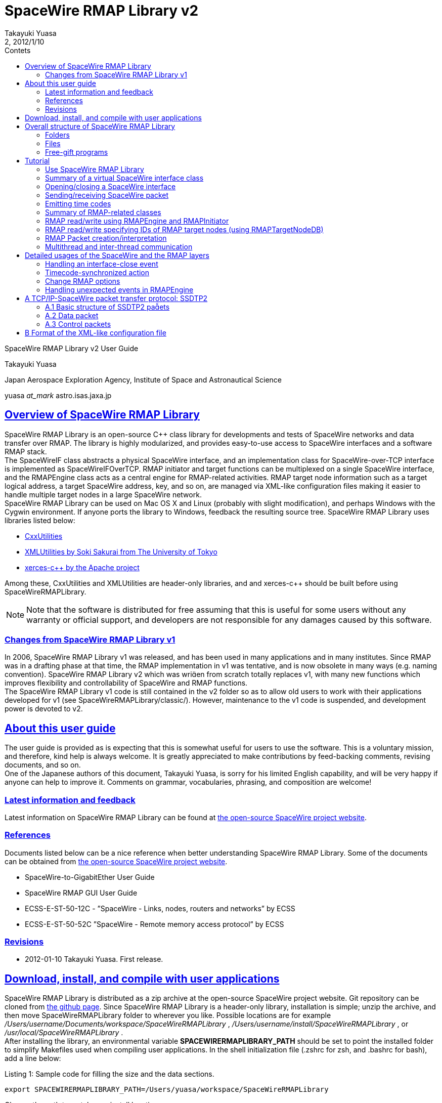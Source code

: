 = SpaceWire RMAP Library v2
:author: Takayuki Yuasa
:revnumber: 2
:revdate: 2012/1/10
:version-label!:
:toc-title: Contets
:toc: left
:toclevels: 3
:table-caption!:
:sectlinks:
:sectanchors:
:imagesdir: figures

SpaceWire RMAP Library v2 User Guide

Takayuki Yuasa

Japan Aerospace Exploration Agency, Institute of Space and Astronautical Science 

yuasa _at_mark_ astro.isas.jaxa.jp

<<<
[index]
<<<

== Overview of SpaceWire RMAP Library

SpaceWire RMAP Library is an open-source C++ class library for developments and tests of SpaceWire networks and data transfer over RMAP. The library is highly modularized, and provides easy-to-use access to SpaceWire interfaces and a software RMAP stack. +
The SpaceWireIF class abstracts a physical SpaceWire interface, and an implementation class for SpaceWire-over-TCP interface is implemented as SpaceWireIFOverTCP. RMAP initiator and target functions can be multiplexed on a single SpaceWire interface, and the RMAPEngine class acts as a central engine for RMAP-related activities. RMAP target node information such as a target logical address, a target SpaceWire address, key, and so on, are managed via XML-like configuration files making it easier to handle multiple target nodes in a large SpaceWire network. +
SpaceWire RMAP Library can be used on Mac OS X and Linux (probably with slight modification), and perhaps Windows with the Cygwin environment. If anyone ports the library to Windows, feedback the resulting source tree. SpaceWire RMAP Library uses libraries listed below:

- https://github.com/yuasatakayuki/CxxUtilities[CxxUtilities]
- https://github.com/sakuraisoki/XMLUtilities/[XMLUtilities by Soki Sakurai from The University of Tokyo]
- http://xerces.apache.org/xerces-c/[xerces-c++ by the Apache project]

Among these, CxxUtilities and XMLUtilities are header-only libraries, and and xerces-c++ should be built before using SpaceWireRMAPLibrary.

NOTE: Note that the software is distributed for free assuming that this is useful for some users without any warranty or official support, and developers are not responsible for any damages caused by this software.


=== Changes from SpaceWire RMAP Library v1

In 2006, SpaceWire RMAP Library v1 was released, and has been used in many applications and in many institutes. Since RMAP was in a drafting phase at that time, the RMAP implementation in v1 was tentative, and is now obsolete in many ways (e.g. naming convention). SpaceWire RMAP Library v2 which was wrien from scratch totally replaces v1, with many new functions which improves flexibility and controllability of SpaceWire and RMAP functions. +
The SpaceWire RMAP Library v1 code is still contained in the v2 folder so as to allow old users to work with their applications developed for v1 (see SpaceWireRMAPLibrary/classic/). However, maintenance to the v1 code is suspended, and development power is devoted to v2.

== About this user guide

The user guide is provided as is expecting that this is somewhat useful for users to use the software. This is a voluntary mission, and therefore, kind help is always welcome. It is greatly appreciated to make contributions by feed-backing comments, revising documents, and so on. +
One of the Japanese authors of this document, Takayuki Yuasa, is sorry for his limited English capability, and will be very happy if anyone can help to improve it. Comments on grammar, vocabularies, phrasing, and composition are welcome!

=== Latest information and feedback
Latest information on SpaceWire RMAP Library can be found at https://galaxy.astro.isas.jaxa.jp/~yuasa/SpaceWire[the open-source SpaceWire project website].

=== References
Documents listed below can be a nice reference when better understanding SpaceWire RMAP Library. Some of the documents can be obtained from https://galaxy.astro.isas.jaxa.jp/~yuasa/SpaceWire[the open-source SpaceWire project website].

- SpaceWire-to-GigabitEther User Guide
- SpaceWire RMAP GUI User Guide
- ECSS-E-ST-50-12C - ”SpaceWire - Links, nodes, routers and networks” by ECSS
- ECSS-E-ST-50-52C ”SpaceWire - Remote memory access protocol” by ECSS

=== Revisions
- 2012-01-10 Takayuki Yuasa. First release.

== Download, install, and compile with user applications
SpaceWire RMAP Library is distributed as a zip archive at the open-source SpaceWire project website. Git repository can be cloned from https://github.com/yuasatakayuki/SpaceWireRMAPLibrary[the github page]. Since SpaceWire RMAP Library is a header-only library, installation is simple; unzip the archive, and then move SpaceWireRMAPLibrary folder to wherever you like. Possible locations are for example _/Users/username/Documents/workspace/SpaceWireRMAPLibrary_ , _/Users/username/install/SpaceWireRMAPLibrary_ , or _/usr/local/SpaceWireRMAPLibrary_ . +
After installing the library, an environmental variable *SPACEWIRERMAPLIBRARY_PATH* should be set to point the installed folder to simplify Makefiles used when compiling user applications. In the shell initialization file (.zshrc for zsh, and .bashrc for bash), add a line below:

[source,sh]
.Listing 1: Sample code for filling the size and the data sections.
----
export SPACEWIRERMAPLIBRARY_PATH=/Users/yuasa/workspace/SpaceWireRMAPLibrary
----

Change the path to match your install location. +
The library uses several other libraries as mentioned in §1. Install xerces-c++ by downloading its source archive from http://xerces.apache.org/xerces-c/[the project page]. An example Makefile distributed with SpaceWire RMAP Library uses an environmental variable ”XERCESDIR”. Set ”XERCESDIR” in the shell initialization file, e.g.

[source,sh]
.Listing 2: Sample code for filling the size and the data sections.
----
export XERCESDIR=/Users/yuasa/work/install/xerces-c-3.1.1
----

Although CxxUtilities and XMLUtilities are also required by SpaceWire RMAP Library, a release version of SpaceWire RMAP Library includes these libraries for users’ convenience; in SpaceWireRMAPLibrary/externalLibraries/. Therefore, by default, environmental variables for these libraries are automatically set in an example Makefile, and users do not need to redefine them. If a user wants to use their own installation(s) of CxxUtilities and/or XMLUtilities, set ”CXXUTILITIES_PATH” and ”XMLUTILITIES_PATH” reflecting his/her environment. +
Table 1 lists environmental variables used by SpaceWire RMAP Library Makefile. List 3 presents an example Makefile which can be used to compile a user application with SpaceWire RMAP Library and related libraries.

[cols=3]
.Table 1: List of environmental variables used in SpaceWire RMAP Library Makefile.
|===
| Name
| Value
| Example 

| SPACEWIRERMAPLIBRARY_PATH
| path to SpaceWire RMAP Library
| /Users/yuasa/workspace/SpaceWireRMAPLibrary

| XERCESDIR 
| path to xerces-c++ installation 
| /Users/yuasa/workspace/xerces-c-3.1.1 

| CXXUTILITIES_PATH (optional) 
| path to CxxUtilities
| /Users/yuasa/workspace/CxxUtilities 


| XMLUTILITIES_PATH (optional)
| path to XMLUtilities
| /Users/yuasa/workspace/XMLUtilities

|===

[source, Makefile]
.Listing 3: Sample Makefile.
----
############################################################### 
#An example Makefile for SpaceWire RMAP Library. ###############################################################

#Note 1:
#To compile a user application with SpaceWire RMAP Library, 
#set SPACEWIRERMAPLIBRARY_PATH and XERCESDIR in the shell 
#initialization file first.
#
#Execute below to check if these variables are correctly 
#set in your shell.
#
# > ls $SPACEWIRERMAPLIBRARY_PATH
# > ls $XERCESDIR
#
#If no error is observed, the paths seem valid.

#Note 2:
#This Makefile assumes a user-application source code named 
#UserApplication.cc. If other source files, include paths, 
#and/or linker flags are necessary for compile, add them to 
#CXXFLAGS and LDFLAGS.
                       
###############################################################


#Set target (binary names) 
#See also the rule part below. 
TARGETS = \
UserApplication

#Check CxxUtilities
ifndef $(CXXUTILITIES_PATH)
CXXUTILITIES_PATH = $(SPACEWIRERMAPLIBRARY_PATH)/externalLibraries/CxxUtilities 
endif

#Check XMLUtilities
ifndef $(XMLUTILITIES_PATH)
XMLUTILITIES_PATH = $(SPACEWIRERMAPLIBRARY_PATH)/externalLibraries/XMLUtilities 
endif

#Set compiler/linker flags
CXXFLAGS = -I$(SPACEWIRERMAPLIBRARY_PATH)/includes -I$(CXXUTILITIES_PATH)/includes -I$( 
    XMLUTILITIES_PATH) -I/$(XERCESDIR)/include
LDFLAGS = -L/$(XERCESDIR)/lib -lxerces-c

TARGETS_OBJECTS = $(addsuffix .o, $(basename $(TARGETS))) 
TARGETS_SOURCES = $(addsuffix .cc, $(basename $(TARGETS)))

###############################################################

.PHONY : all

all : $(TARGETS)

UserApplication : UserApplication.o
    $(CXX) -g $(CXXFLAGS) -o $@ $@.cc $(LDFLAGS)

clean :
    rm -rf $(TARGETS) $(addsuffix .o, $(TARGETS))
----

== Overall structure of SpaceWire RMAP Library
Figure 1 presents a structure diagram of SpaceWire RMAP Library. The SpaceWireIF abstracts real SpaceWire interfaces providing standardized ways of sending/receiving packets and emitting time codes. Upon the SpaceWire layer, the software RMAP stack is implemented. The both layers are contained in a flat source tree in the includes folder of SpaceWireRMAPLibrary/.

=== Folders
SpaceWire RMAP Library consists of several folders as described below.

*includes* contains header files of SpaceWire RMAP Library. In a user-application Makefile, add a path to this folder in the compiler flag.

*externalLibraries* contains CxxUtilities and XMLUtilities source trees for those who do not have their own installation of these libraries. The attached example Makefile uses these bundled libraries by default.

*exampleMakefile* contains an example Makefile for a user application which uses SpaceWire RMAP Library. Necessary compiler and linker flags are also described in the file.

*sources* contains free-gift programs built with SpaceWire RMAP Library, tutorial source code, and test codes. classic contains obsolete (not maintained) SpaceWire RMAP Library v1 source tree.

=== Files
SpaceWire.hh and RMAP.hh are the top-level header files for SpaceWire and RMAP functionalities. Load (#include) them in a user application to use SpaceWire RMAP Library. Tutorial given in §5 describes codes written in tutorial_XXX.cc in the sources folder. For details of main_XXX files in the sources folder, see the following section.

.An overall structure of SpaceWireRMAPLibrary.
image::StructureOfApaceWireRMAPLibrary.png[]

test_XXX files contained in the sources folder are test codes written for checking implemented library functions. They are left as they are for Interested users’ inspection.

=== Free-gift programs
In the sources folder, there are several main_XXX.cc files. These programs do very simple tasks using SpaceWire RMAP Library. In ground experiments using SpaceWire and RMAP, these types of simple, standalone tasks are greatly powerful, and therefore, the developers bundled them as free gifts for users.

*main_RMAP_calculateCRC* calculates CRC for an input byte sequence.

*main_RMAP_instructionToString* interprets single-byte RMAP instruction field value, and dumps its meaning.

*main_RMAP_interpretAsAnRMAPPacket* tries to interpret a provided byte sequence as an RMAP packet. When the interpretation is successful, resulting properties of the packet will be displayed as text.

*main_RMAP_readWriteRMAPTargetNode* performs simple RMAP read/write access to a specified RMAP target node.

*main_RMAP_replyStatusToString* converts a reply status value to string. 

== Tutorial
In the following subsections, a short walk-through of SpaceWire RMAP Library is described assuming that RMAP initiator is the most interested function for many users. Detailed usages and application specific topics related to SpaceWire and RMAP functions are presented in §6. +
For SpaceWire- and RMAP-layer tutorials, refer to tutorial source codes sources/tutorial_SpaceWire.cc and sources/tutorial_RMAP.cc. To compile these files, set the environmental variables (§3), and then execute make in the SpaceWireRMAPLibrary/source/ folder.

=== Use SpaceWire RMAP Library
Include ”SpaceWire.hh” and ”RMAP.hh” for loading all necessary header files related to the SpaceWire and the RMAP layers. Individual header files could be separately included for applications with limited usage of SpaceWire RMAP Library; e.g. a user application which only uses the RMAPPacket class, to include ”RMAPPacket.hh” may be sufficient. 
NOTE: Note that, practically, inclusion of ”RMAP.hh” automatically includes ”SpaceWire.hh”.

Classes defined in SpaceWire RMAP Library are not enclosed with any namespace (i.e. declared at the root level). However, classes of CxxUtilities are declared inside the namespace ”CxxUtilities”, and therefore, to use them, specify the full path of the class e.g. ”CxxUtilities::Condition” or do ”using namespace CxxUtilities;” in your source file. Since Thread is a member of CxxUtilities, users may need to put ”CxxUtilities::” when constructing a subclass of Thread (note ”public CxxUtilities::Thread” not ”public Thread”).

[source, c++]
----
class SubclassOfThread : public CxxUtilities::Thread { 
public:
    void run(){
        ... thread content ...
    }
};
----

=== Summary of a virtual SpaceWire interface class
List 4 summarizes frequently used user-side interface provided by the SpaceWireIF class. See ”SpaceWireIF.hh” for full details of each method. Implementation of virtual methods are given in SpaceWireIFXXX.cc, such as SpaceWireIFOverTCP- Client.hh.

[source, C++]
.Listing 4: Summary of methods defined in SpaceWireIF.
----
class SpaceWireIF { 
public:
/* open/close */
    virtual void open() throw (SpaceWireIFException); 
    virtual void close() throw (SpaceWireIFException);

/* send methods */
    virtual void send(uint8_t* data, size_t length, SpaceWireEOPMarker::EPPType eopType = SpaceWireEOPMarker::EOP) throw (SpaceWireIFException);
    virtual void send(std::vector<uint8_t>& data, SpaceWireEOPMarker::EPPType eopType = SpaceWireEOPMarker::EOP) throw (SpaceWireIFException);
    virtual void send(std::vector<uint8_t>* data, SpaceWireEOPMarker::EPPType eopType = SpaceWireEOPMarker::EOP) throw (SpaceWireIFException);

/* receive methods */ 
    //fast
    virtual std::vector<uint8_t>* receive() throw (SpaceWireIFException);
    //fast
    virtual void receive(std::vector<uint8_t>* buffer) throw (SpaceWireIFException);
    //slow; not recommended
    virtual void receive(uint8_t* buffer, SpaceWireEOPMarker::EPPType& eopType, size_t maxLength, size_t& length) throw (SpaceWireIFException);

/* set receive timeout */
    virtual void setTimeoutDuration(double microsecond) throw (SpaceWireIFException); /* emit timecode */
    virtual void emitTimecode(uint8_t timeIn, uint8_t controlFlagIn = 0x00) throw (SpaceWireIFException);

/* Action related to timecode */
    void addTimecodeAction(SpaceWireIFActionTimecodeScynchronizedAction* action);
    void registerTimecodeAction(SpaceWireIFActionTimecodeScynchronizedAction* action); void deleteTimecodeAction(SpaceWireIFActionTimecodeScynchronizedAction* action); void clearTimecodeSynchronizedActions();

/* Action related to link close event */
    void addSpaceWireIFCloseAction(SpaceWireIFActionCloseAction* spacewireIFCloseAction); void deleteSpaceWireIFCloseAction(SpaceWireIFActionCloseAction* spacewireIFCloseAction); void invokeSpaceWireIFCloseActions();

/* EOP/EEP related */
    bool isTerminatedWithEEP();
    bool isTerminatedWithEOP();
    void setReceivedPacketEOPMarkerType(int eopType); int getReceivedPacketEOPMarkerType();
    void eepShouldBeReportedAsAnException();
    void eepShouldNotBeReportedAsAnException();
};
----

=== Opening/closing a SpaceWire interface
SpaceWire RMAP Library provides a virtual interface for physical SpaceWire devices as defined in the super class SpaceWireIF.hh. Classes named SpaceWireIFXXXX implements interface for real devices such as SpaceWire-to-GigabitEther (i.e. SpaceWireIFOverTCPClient). +
The super class defines a method name open() which opens a real SpaceWire interface device, and should be invoked when starting to use the device. For example, in the case of SpaceWire-to-GigabitEther, use sentences below to construct an instance, and open the device. +
Practically, SpaceWireIFOverTCPClient throws an exception when timeout occurs. THe example below tries to open the device (using the specified IP address), and the open() sentence is enclosed with a try-catch block to detect failure of opening a connection. The default port number is 10030, but this may not be always appropriate for different SpaceWire-to-GigabitEther. See user manual of your device. (for example, Shimafuji’s SpaceWire-to-GigabitEther can accept 10031 as well for an additional SpaceWire-to-TCP/IP port)

[source, c++]
.Listing 5: Sample code for opening SpaceWire-to-GigabitEther.
----
/* Open the SpaceWire interface */
cout << "Opening SpaceWireIF...";
SpaceWireIF* spwif = new SpaceWireIFOverIPClient("192.168.1.100", 10030); 
try {
    spwif->open(); 
} catch (...) {
    cerr << "Connection timed out." << endl;
    exit(-1); 
}
cout << "done" << endl;

 ... user process using spwif ... 

/* Close */
spwif->close();
----


=== Sending/receiving SpaceWire packet
Three types of send methods are available. The only difference is a type of data container; C-array or std::vector. Basic data type of SpaceWire RMAP Library is uint8_t, and therefore containers should be uint8_t* or std::vector<uint8_t>. Vectors can be passed as a reference or a pointer (the two ways result almost the same speed). +
Parameters of the send methods are data (data content and length), and the end-of-packet (EOP) marker. EOP markers is either of SpaceWireEOPMarker::EOP or SpaceWireEOPMarker::EEP. +
When an exception occurs while sending a packet, the send method throws it to allow a user application to handle the situation. The example below just dumps a reason of a thrown exception. Practically, users should think about re-trying to send the packet or to notify the exception to higher layers.

[source, c++]
.Listing 6: Sample code for sending packets.
----
/* Send packet */
try {
    cout << "Send packet1" << endl;
    uint8_t packet1[] = { 0x0a, 0x0b, 0x0c, 0x0d }; 
    size_t length1 = 4;
    spwif->send(packet1, length1, SpaceWireIF::EOP);
    cout << "Send packet2" << endl; 
    std::vector<uint8_t> packet2; 
    packet2.push_back(0xe); 
    packet2.push_back(0xf);
    packet2.push_back(1); 
    packet2.push_back(2); 
    packet2.push_back(3); 
    spwif->send(packet2, SpaceWireIF::EOP);
} catch (SpaceWireIFException e) {
    cerr << "Exception when sending a packet." << endl; 
    cerr << e.toString() << endl;
    exit(-1);
}
cout << "Send packet done" << endl;
----

List 7 sets a timeout duration for receive wait. 

NOTE: Note that implementation of timeout counter depends on SpaceWire interfaces, and precision may not be an order of microsecond.

[source, c++]
.Listing 7: Sample code for seing a receive timeout duration.
----
/* Set receive timeout */
spwif->setTimeoutDuration(1e6);//1sec timeout duration
----

List 8 shows how to receive packets. In the case of receive, std::vector<uint8_t> is a default data container type since basically the size of a packet is unconstrained in SpaceWire (std::vector supports variable length data content, but C-array does not). Two receive methods which interfaces with std::vector are available as used below. In the first example, a pointer to a newly constructed std::vector instance is returned when a packet is received. After processing the packet content, a user application should delete the instance (see delete packet3;) although there is no explicit new for this instance in this example (SpaceWireIF class internally constructs the instance). The second example is rather straightforward; an instance of std::vector<uint8_t> is passed to the receive method.

[source, c++]
.Listing 8: Sample code for receiving packets.
----
/* Receive packet */
cout << "Receive packet3" << endl;
try {
    std::vector<uint8_t>* packet3 = spwif->receive();
    cout << "Receive packet3 done (" << packet3->size() << "bytes)" << endl; 
    //delete packet3 instance (it was newly constructed by SpaceWireIF internally, 
    //and user should delete it to avoid memory leak.
    delete packet3;
} catch (SpaceWireIFException e) {
    if (e.getStatus() == SpaceWireIFException::Timeout) { 
        cerr << "Receive timeout" << endl;
    } else {
        cerr << "Exception when receiving a packet." << endl; 
        cerr << e.toString() << endl;
        exit(-1);
    }
}
cout << "Receive packet4" << endl; 
try {
    std::vector<uint8_t>* packet4 = new std::vector<uint8_t>(); 
    spwif->receive(packet4);
    cout << "Receive packet4 done (" << packet4->size() << "bytes)" << endl; 
    delete packet4;
} catch (SpaceWireIFException e) {
    if (e.getStatus() == SpaceWireIFException::Timeout) {
        cerr << "Receive timeout" << endl; } 
    else {
        cerr << "Exception when receiving a packet." << endl;
        cerr << e.toString() << endl;
exit(-1); }
}
----

=== Emitting time codes
In addition to the send/receive packet functions, SpaceWireIF is also able to emit time codes using the emitTime- code(uint8_t timeIn, uint8_t controlFlagIn = 0x00) method as shown in List 9. The timeIn parameter should contain a time code value from 0 to 63. The control flags are configurable to support possible future extensions of SpaceWire. +
The example waits for 15.625 ms after sending one time code. Time-code value is incremented up to 63. e for loop consumes approximately 1 second to complete. 

NOTE: Note that this is just an example, and time-code frequency is one of the most important parameter in a SpaceWire network. The frequency strongly depends on applications, and check if SpaceWire-to-GigabitEther achieves a required precision of emission frequency, and enough small jitter for your application. See SpaceWire-to-GigabitEther User Guide for details of jitters of time-code emission realized by SpaceWire-to-GigabitEther and SpaceWireIFOverTCPClient.

For periodic timecode emission, a thread class which has a similar code as List 9 in the run() method should be im- plemented, and started (i.e. call start()). See excerpts in List 10, and tutorial_SpaceWireLayer_periodicTimecodeEmission.cc for full details.

[source, c++]
.Listing 9: Sample code for emitting time codes.
----
    /* Emit timecode */
    cout << "Emit timecode 64times" << endl; 
    Condition c;
    try {
        for (uint8_t timecodeValue = 0; timecodeValue < 64; timecodeValue++) { 
            cout << "Emitting timecode " << (uint32_t) timecodeValue << endl; 
            spwif->emitTimecode(timecodeValue);
            c.wait(1.0 / 64.0); //wait 15.625ms
        }
    } catch (SpaceWireIFException e) {
            cerr << "Exception when receiving a packet." << endl; 
            cerr << e.toString() << endl;
            exit(-1);
    }
----

[source, c++]
.Listing 10: Sample code for periodically emiing time codes.
----
class TimecodeThread: public CxxUtilities::StoppableThread { 
private:
    SpaceWireIF* spwif;

public:
    const static double TimecodeFrequency = 64; //Hz

public:
    TimecodeThread(SpaceWireIF* spwif) {
        this->spwif = spwif;
    }

public:
    void run() {
        uint8_t timecode = 0x00; 
        while (!isStopped()) {
            try {
                spwif->emitTimecode(timecode);
            } catch (...) {
                using namespace std;
                cerr << "Timecode emission failed" << endl;
            }
            if (timecode == 63) {
                timecode = 0; 
            } else {
                timecode++; 
            }
            sleep(1 / TimecodeFrequency); 
        }
    }
};
----

=== Summary of RMAP-related classes
For initiating RMAP transactions, user applications can use RMAPEngine and RMAPInitiator. Information of an RMAP target node is handled being contained in an RMAPTargetNode instance. For accepting RMAP commands and responding to them, subclasses of the RMAPTarget class can utilized with RMAPEngine. Figure 2 shows a overall design of the SpaceWire and RMAP protocol stack used in SpaceWire RMAP Library. +
RMAPEngine works as a central engine of the RMAP functionality of a user application. The tasks done by RMAPEngine includes issuing RMAP command packets, managing outstanding RMAP transactions, processing RMAP replies, and responding to incoming RMAP commands. RMAPInitiator bridges RMAPEngine and a user application providing easy-to-use read/write methods which implements RMAP read/write accesses. RMAPTargetNode is used to pass necessary access information, such as target logical address, target SpaceWire address, and key of an accessed RMAP target node, to the read/write methods of RMAPInitiator. 

NOTE: Note that RMAPTargetNode corresponds to the RMAPDestination class defined in SpaceWire RMAP Library v1, but with many additional capabilities, particularly interface to an XML-line configuration file (see Appendix B).

Lists 11, 12 and 13 summarizes a part of methods defined in the classes. Less used methods are not shown, and therefore, refer RMAPEngine.hh and RMAPInitiator.hh for full details.

.SpaceWire and RMAP protocol stack in SpaceWire RMAP Library. 
image::ProtocolStackInSpaceWireRMAPLibrary.png[]

[source, c++]
.Listing 11: RMAPEngine methods (excerpts).
----
class RMAPEngine: public CxxUtilities::Thread { 
public:

/* constructor */
    RMAPEngine(SpaceWireIF* spwif);

/* start/stop */
    virtual void start();
    void stop();
    bool isStopped(); 
    bool isStarted();

/* methods used by RMAPInitiator */
    void initiateTransaction(RMAPTransaction* transaction) throw (RMAPEngineException); 
    void cancelTransaction(RMAPTransaction* transaction) throw (RMAPEngineException);

/* raw packet send method which even can be used while RMAPEngine is running */
    void sendPacket(std::vector<uint8_t>* bytes);

/* methods used when a user application implements an RMAPTarget */
    void addRMAPTarget(RMAPTarget* rmapTarget);
    void removeRMAPTarget(RMAPTarget* rmapTarget);

/* accessor for a SpaceWireIF instance */
    void setSpaceWireIF(SpaceWireIF* spwif);
    SpaceWireIF* getSpaceWireIF();

/* actions invoked when RMAPEngine is stopped (automatically or manually) */
    void addRMAPEngineStoppedAction(RMAPEngineStoppedAction* rmapEngineStoppedAction);
    void removeRMAPEngineStoppedAction(RMAPEngineStoppedAction* rmapEngineStoppedAction);
    CxxUtilities::Actions* getRMAPEngineStoppedActions(); 
};
----

[source, c++]
.Listing 12: RMAPInitiator methods (excerpts).
----
class RMAPInitiator { 
public:
/* constructor */
    RMAPInitiator(RMAPEngine *rmapEngine);

/* RMAP Read methods */ /* fast */
    void read(RMAPTargetNode* rmapTargetNode, uint32_t memoryAddress, uint32_t length, uint8_t *buffer, double timeoutDuration = DefaultTimeoutDuration) throw (RMAPEngineException, RMAPInitiatorException, RMAPReplyException);

    /* easy to use, but somewhat slow due to data copy. */
    /* this methods returns a pointer to a newly constructed std::vector instance */ std::vector<uint8_t>* readConstructingNewVecotrBuffer(std::string targetNodeID,
        std::string memoryObjectID, double timeoutDuration = DefaultTimeoutDuration) throw (RMAPEngineException, RMAPInitiatorException, RMAPReplyException);

    /* convenient, but somewhat slow due to RMAPTargetNode DB and RMAPMemoryObject DB search */
    void read(std::string targetNodeID, std::string memoryObjectID, uint8_t* buffer, double timeoutDuration = DefaultTimeoutDuration) throw (RMAPEngineException, RMAPInitiatorException, RMAPReplyException);
     /* convenient, but somewhat slow due to RMAPTargetNode DB search */
    void read(std::string targetNodeID, uint32_t memoryAddress, uint32_t length, uint8_t* buffer, double timeoutDuration = DefaultTimeoutDuration)  throw (RMAPEngineException, RMAPInitiatorException, RMAPReplyException);
    /* convenient, but somewhat slow due to RMAPMemoryObject DB search */
    void read(RMAPTargetNode* rmapTargetNode, std::string memoryObjectID, uint8_t *buffer, double timeoutDuration = DefaultTimeoutDuration) throw (RMAPEngineException, RMAPInitiatorException, RMAPReplyException);

/* RMAP Write methods */
    /* fast */
    void write(RMAPTargetNode *rmapTargetNode, uint32_t memoryAddress, uint8_t *data, uint32_t length, double timeoutDuration = DefaultTimeoutDuration) throw (RMAPEngineException, RMAPInitiatorException, RMAPReplyException);
    /* convenient, but somewhat slow due to RMAPTargetNode DB and RMAPMemoryObject DB search */
    void write(std::string targetNodeID, std::string memoryObjectID, uint8_t* data, double timeoutDuration = DefaultTimeoutDuration) throw (RMAPEngineException, RMAPInitiatorException, RMAPReplyException);
    /* convenient, but somewhat slow due to RMAPTargetNode DB search */
    void write(std::string targetNodeID, uint32_t memoryAddress, uint8_t *data, uint32_t length, double timeoutDuration = DefaultTimeoutDuration) throw (RMAPEngineException, RMAPInitiatorException, RMAPReplyException);
    /* convenient, but somewhat slow due to RMAPMemoryObject DB search */
    void write(RMAPTargetNode *rmapTargetNode, std::string memoryObjectID, uint8_t* data, double timeoutDuration = DefaultTimeoutDuration) throw (RMAPEngineException, RMAPInitiatorException, RMAPReplyException);

/* set/get logical address of this RMAPInitiator */
    void setInitiatorLogicalAddress(uint8_t initiatorLogicalAddress); uint8_t getInitiatorLogicalAddress();

/* accessor for other RMAP options */
    void setReplyMode(bool replyMode); 
    void unsetReplyMode();
    bool isReplyModeSet();

    void setIncrementMode(bool incrementMode); 
    void unsetIncrementMode();
    bool isIncrementModeSet();

    void setVerifyMode(bool verifyMode); 
    void unsetVerifyMode();
    bool isVerifyModeSet();

    void setTransactionID(uint16_t transactionID); 
    void unsetTransactionID();
    uint16_t getTransactionID();
    bool isTransactionIDSet();

/* accessor for raw packet pointer */
    RMAPPacket* getCommandPacketPointer(); 
    RMAPPacket* getReplyPacketPointer();

/* interface for RMAPTargetNodeDB */
    void setRMAPTargetNodeDB(RMAPTargetNodeDB* targetNodeDB);
    RMAPTargetNodeDB* getRMAPTargetNodeDB(); 
};
----

[source, c++]
.Listing 13: RMAPTargetNode methods (excerpts).
----
class RMAPTargetNode: public RMAPNode {
public:
/* constructor */
    RMAPTargetNode();

/* interfaces to XML-like configuration file */
    static std::vector<RMAPTargetNode*> constructFromXMLFile(std::string filename) throw (XMLLoader::XMLLoaderException, RMAPTargetNodeException, RMAPMemoryObjectException);

    static std::vector<RMAPTargetNode*> constructFromXMLFile(XMLNode* topNode) throw (XMLLoader::XMLLoaderException, RMAPTargetNodeException, RMAPMemoryObjectException);

    static RMAPTargetNode* constructFromXMLNode(XMLNode* node) throw (XMLLoader::XMLLoaderException, RMAPTargetNodeException, RMAPMemoryObjectException);

/* accessor for options */
    uint8_t getDefaultKey();
    void setDefaultKey(uint8_t defaultKey);

    std::vector<uint8_t> getReplyAddress();
    void setReplyAddress(std::vector<uint8_t>& replyAddress);

    uint8_t getTargetLogicalAddress();
    void setTargetLogicalAddress(uint8_t targetLogicalAddress);

    std::vector<uint8_t> getTargetSpaceWireAddress();
    void setTargetSpaceWireAddress(std::vector<uint8_t>& targetSpaceWireAddress);

    void setInitiatorLogicalAddress(uint8_t initiatorLogicalAddress);
    void unsetInitiatorLogicalAddress(); 
    bool isInitiatorLogicalAddressSet(); 
    uint8_t getInitiatorLogicalAddress();

/* dealing with memory objects available on an RMAPTargetNode */
    void addMemoryObject(RMAPMemoryObject* memoryObject); 
    std::map<std::string, RMAPMemoryObject*>* getMemoryObjects();

/* accessor for registered memory objects */
    RMAPMemoryObject* getMemoryObject(std::string memoryObjectID) throw (RMAPTargetNodeException);
    RMAPMemoryObject* findMemoryObject(std::string memoryObjectID) throw (RMAPTargetNodeException);

/* converts an instance to string or XML string */
    std::string toString(int nTabs = 0); 
    std::string toXMLString(int nTabs = 0);
};
----

=== RMAP read/write using RMAPEngine and RMAPInitiator
RMAPInitiator works with RMAPEngine, and therefore, an RMAPEngine instance should be first constructed, and started to work as List 14 presents. RMAPEngine is a subclass of CxxUtilities::Thread, and has start() method to fork a new thread which waits for incoming packets in the background of the main thread (usually, a user application thread). Since RMAPEngine uses SpaceWireIF, its constructor accepts a pointer to a SpaceWireIF instance. An RMAPInitiator instance should be constructed with a pointer to the RMAPEngine instance. An initiator logical address can be set (the example below just sets the default value 0xFE, but any number 0x20-0xFD could be specified).

NOTE: Note that multiple RMAPInitiator instances can be constructed, and tied to one RMAPEngine. This allows concurrent multiple transaction using a single SpaceWire interface. There is virtually no limit on the number of RMAP Initiator instances registered to one RMAPEngine. When a user application communicates with many RMAP targets, it is basically strongly recommended to create multiple RMAPInitiator instances and perform read/write transactions concurrently so as to improve bandwidth usage (i.e. for higher data transfer speed).

[source, c++]
.Listing 14: Sample code for constructing RMAPEngine/RMAPInitiator.
----
/* Construct and start RMAP Engine */
RMAPEngine* rmapEngine = new RMAPEngine(spwif); 
rmapEngine->start();

/* Construct an RMAP Initiator instance */
RMAPInitiator* rmapInitiator = new RMAPInitiator(rmapEngine); rmapInitiator->setInitiatorLogicalAddress(0xFE);
----

List 15 executes RMAP read/write using a manually constructed RMAPTargetNode instance. Read buffers can be either of C-array and std::vector<uint8_t>. Write data are expected to be passed using C-array (std::vector<uint8_t>::begin() could be used as well). When performing read/write accesses, time-out duration can be passed as a parameter to avoid infinite wait for a reply packet (when target node information is incorrect or an RMAP target is not working, a reply packet may not be received by RMAPEngine, and therefore, generally, RMAPInitiator should terminate wait at a certain point). +
RMAP options, such as reply mode, verification mode, address increment mode, and so on, can be set via RMAP- Initiator methods (see List 12). Default values of these options can be found (even changed) in RMAPProtocol.hh.

[source, c++]
.Listing 15: Sample code for performing RMAP read/write using a manually constructed RMAPTargetNode instance.
----
/////////////////////////////////////////////////////////////////////////////////////
/* Example 1 */
/* Manually sets RMAPTargetNode information */ 
cout << "Example 1" << endl;

RMAPTargetNode rmapTargetNode1;
rmapTargetNode1.setTargetLogicalAddress(0xfe); 
rmapTargetNode1.setDefaultKey(0x20); 
std::vector<uint8_t> targetSpaceWireAddress; 
targetSpaceWireAddress.push_back(0x01);
targetSpaceWireAddress.push_back(0x0a); 
targetSpaceWireAddress.push_back(0x05); 
rmapTargetNode1.setTargetSpaceWireAddress(targetSpaceWireAddress); 
std::vector<uint8_t> replyAddress;
replyAddress.push_back(0x08); 
replyAddress.push_back(0x03); 
replyAddress.push_back(0x0f); 
rmapTargetNode1.setReplyAddress(replyAddress);
cout << rmapTargetNode1.toString() << endl;
/* RMAP Read/Write with address/length */
try {
    //case 1-1 : using C-array as a read buffer
    uint32_t readLength = 1024;
    uint8_t* readData = new uint8_t[(size_t) readLength]; 
    uint32_t readAddress = 0xFF801100;
    rmapInitiator->
        read(rmapTargetNode1, readAddress, readLength, readData, readTimeoutDuration);

    //case 1-2 : using std::vector<uint8_t> as a read buffer
    std::vector<uint8_t> readDataVector; rmapInitiator->
        read(rmapTargetNode1, readAddress, readLength,
            (uint8_t*)readDataVector.begin(), readTimeoutDuration);

    //case 1-3 : write using C-array write data
    uint32_t writeAddress = 0xFF803800;
    uint32_t writeLength = 4;
    uint8_t* writeData = new uint8_t[writeLength]; 
    writeData[0] = 0xAB;
    writeData[1] = 0xCD;
    writeData[2] = 0x12; 
    writeData[3] = 0x34; 
    rmapInitiator->
        write(rmapTargetNode1, writeAddress, writeData, writeLength, writeTimeoutDuration);
    delete readData;
    delete writeData; 
    delete rmapTargetNode1;

    cout << "RMAP Read/Write Example1 done" << endl;

} catch (RMAPInitiatorException e) {
    cerr << "RMAPInitiatorException " << e.toString() << endl;
    cerr << "Continue to next example" << endl; } catch (RMAPReplyException e) {
    cerr << "RMAPReplyException " << e.toString() << endl; 
    cerr << "Continue to next example" << endl;
 } catch (RMAPEngineException e) {
    cerr << "RMAPEngineException " << e.toString() << endl; 
    cerr << "Continue to next example" << endl;
} catch (...) {
    cerr << "Unkown error" << endl; 
    exit(-1);
}
/////////////////////////////////////////////////////////////////////////////////////
----

=== RMAP read/write specifying IDs of RMAP target nodes (using RMAPTargetNodeDB)

RMAPTargetNode instances can be constructed following information described in an XML-like configuration file. 
RMAPTargetNodeDB is a collection of RMAPTargetNode instances, and the class provides an easy-to-use constructor `RMAPTargetNodeDB:: RMAPTargetNodeDB( std::string filename);` which loads all the RMAPTargetNode defined in the file. List 16 shows how to load a configuration file. 

NOTE: Note that RMAPTargetNode information in the XML file can contain information of memory objects on an RMAP target node such as identifier, memory address, length, and access mode (see Appendix B).

An RMAPInitiator instance accepts an instance of RMAPTargetNodeDB as a data base of RMAP target nodes, and read/write methods are invoked with identifiers of an RMAPTargetNode and a memory object on it as used in List 16. Since there should occur database lookups (for RMAPTargetNode and RMAPMemoryObject), these methods are slightly slower than the ones explained in the previous section which uses RMAPTargetNode*, memory address, and length directly. However, these ID-specifying methods are still very useful because of higher reconfigurability, and modularity of the source code; even when a network configuration and register mapping are changed, it is not necessary to modify source codes, but a configuration file can be easily updated to take into account those changes. +
When specified RMAPTargetNode ID or memory object ID is not found in RMAPTargetNodeDB, RMAPInitiator will throw RMAPInitiatorException with status of RMAPInitiatorException::NoSuchRMAPTargetNode or RMAPIni- tiatorException::NoSuchRMAPMemoryObject.

[source, c++]
.Listing 16: Sample code for performing RMAP read/write using an RMAPTargetNode instance contained in an RMAPTargetNodeDB constructed from an XML-like configuration file.
----
///////////////////////////////////////////////////////////////////////////////////// 
/* Example 2 */
/* Use RMAPTargetNodes constructed from an XML-like configuration file. */
cout << "Example 2" << endl; 
if (argc < 2) {
    cerr << "Example2 requires an XML-like configuration file." << endl; 
    exit(-1);
 }

//check file existence
if (!CxxUtilities::File::exists(argv[1])) {
    cerr << "File " << argv[1] << " does not exist." << endl;
    exit(-1); 
}

//construct RMAPTargetNodes from the XML file
std::string filename(argv[1]);
cout << "Constructing RMAPTargetNodes from " << filename << endl; 
RMAPTargetNodeDB* rmapTargetNodeDB;
try {
    rmapTargetNodeDB = new RMAPTargetNodeDB(filename);
    } catch (RMAPTargetNodeDBException e) {
        cerr << "An exception thrown while loading the XML file " << filename << endl;
        cerr << e.toString() << endl;
        exit(-1); 
    }

//check the number of entries
if (rmapTargetNodeDB->getSize() == 0) {
    cerr << "No RMAPTargetNode instance was constructed..." << endl; 
    exit(-1);
}

//set the db to RMAPInitiator
rmapInitiator->setRMAPTargetNodeDB(rmapTargetNodeDB);

/* RMAP Read/Write with address/length */
try {
    //case 1-1 : read using C-array as a read buffer 
    uint32_t readLength = 2;
    uint8_t* readData = new uint8_t[(size_t) readLength]; 
    rmapInitiator->
        read("SpaceWireDigitalIOBoard", "LEDRegister", readData, readTimeoutDuration);
 
    //case 1-2 : read using std::vector<uint8_t> as a read buffer
    std::vector<uint8_t> readDataVector(readLength); 
    rmapInitiator->
        read("SpaceWireDigitalIOBoard", "LEDRegister", &(readDataVector.at(0)), readTimeoutDuration);

    //case 1-3 : write using C-array write data
    uint32_t writeLength = 2;
    uint8_t* writeData = new uint8_t[writeLength]; 
    writeData[0] = 0xFF;
    writeData[1] = 0xFF;
    rmapInitiator->
        write("SpaceWireDigitalIOBoard", "LEDRegister", writeData, writeTimeoutDuration);

    delete readData;
    delete writeData;

    cout << "RMAP Read/Write Example2 done" << endl; 

} catch (RMAPInitiatorException e) {
    cerr << "RMAPInitiatorException " << e.toString() << endl;
    cerr << "Continue to next example" << endl; 
} catch (RMAPReplyException e) {
    cerr << "RMAPReplyException " << e.toString() << endl;
    cerr << "Continue to next example" << endl; 
} catch (RMAPEngineException e) {
    cerr << "RMAPEngineException " << e.toString() << endl; 
    cerr << "Continue to next example" << endl;
} catch (...) {
    cerr << "Unkown error" << endl; 
    exit(-1);
}
/////////////////////////////////////////////////////////////////////////////////////
----

=== RMAP Packet creation/interpretation
The RMAPPacket class provides integrated functionalities of RMAP packet creation/interpretation. List ?? summarizes representative methods available in RMAPPacket.

[source, c++]
.Listing 17: Sample code for manually constructing an RMAP packet.
----
class RMAPPacket {
    bool getDataCRCIsChecked (); 
    bool getHeaderCRCIsChecked ();
    void setDataCRCIsChecked (bool dataCRCIsChecked); 
    void setHeaderCRCIsChecked (bool headerCRCIsChecked); 
    void constructHeader ();
    void calculateDataCRC ();
    void constructPacket ();
    std::vector< uint8_t > getPacket ();
    std::vector< uint8_t > * getPacketBufferPointer ();
    void interpretAsAnRMAPPacket (uint8_t *packet, size_t length) throw (RMAPPacketException);
    void interpretAsAnRMAPPacket (std::vector< uint8_t > &data) throw (RMAPPacketException); 
    void interpretAsAnRMAPPacket (std::vector< uint8_t > *data) throw (RMAPPacketException); 
    void setRMAPTargetInformation (RMAPTargetNode *rmapTargetNode);
    void setRMAPTargetInformation (RMAPTargetNode &rmapTargetNode);
    bool isCommand ();
    void setCommand (); 
    bool isReply (); 
    void setReply (); 
    bool isWrite ();
    void setWrite ();
    bool isRead ();
    void setRead ();
    bool isVerifyFlagSet ();
    void setVerifyFlag (); 
    void unsetVerifyFlag (); 
    void setVerifyMode (); 
    void setNoVerifyMode ();
    bool isReplyFlagSet (); 
    void setReplyFlag ();
    void unsetReplyFlag ();
    void setReplyMode ();
    void setNoReplyMode (); 
    bool isIncrementFlagSet (); 
    void setIncrementFlag ();
    void unsetIncrementFlag ();
    void setIncrementMode ();
    void setNoIncrementMode ();
    uint8_t getReplyPathAddressLength ();
    void setReplyPathAddressLength (uint8_t pathAddressLength); 
    uint32_t getAddress ();
    bool hasData ();
    std::vector< uint8_t > getData ();
    void getData (uint8_t *buffer, size_t maxLength) throw (RMAPPacketException); 
    void getData (std::vector< uint8_t > &buffer);
    void getData (std::vector< uint8_t > *buffer);
    std::vector< uint8_t > * getDataBuffer ();
    uint8_t getDataCRC (); 
    uint32_t getDataLength (); 
    uint32_t getLength (); 
    uint8_t getExtendedAddress (); 
    uint8_t getHeaderCRC ();
    uint8_t getInitiatorLogicalAddress (); 
    uint8_t getInstruction ();
    uint8_t getKey ();
    uint8_t getProtocolID ();
    std::vector< uint8_t > getReplyAddress ();
    uint8_t getTargetLogicalAddress ();
    std::vector< uint8_t > getTargetSpaceWireAddress (); 
    uint16_t getTransactionID ();
    void setAddress (uint32_t address);
    void setData (std::vector< uint8_t > &data); 
    void setData (uint8_t *data, size_t length); 
    void setDataCRC (uint8_t dataCRC);
    void setDataLength (uint32_t dataLength);
    void setLength (uint32_t dataLength);
    void setExtendedAddress (uint8_t extendedAddress);
    void setHeaderCRC (uint8_t headerCRC);
    void setInitiatorLogicalAddress (uint8_t initiatorLogicalAddress);
    void setInstruction (uint8_t instruction);
    void setKey (uint8_t key);
    void setProtocolID (uint8_t protocolID);
    void setReplyAddress (std::vector< uint8_t > replyAddress, bool automaticallySetPathAddressLengthToInstructionField=true); 
    void setTargetLogicalAddress (uint8_t targetLogicalAddress); 
    void setTargetSpaceWireAddress (std::vector< uint8_t > targetSpaceWireAddress); 
    void setTransactionID (uint16_t transactionID);
    uint8_t getStatus ();
    void setStatus (uint8_t status);
    uint32_t getHeaderCRCMode ();
    void setHeaderCRCMode (uint32_t headerCRCMode);
    uint32_t getDataCRCMode ();
    void setDataCRCMode (uint32_t dataCRCMode); 
    void addData (uint8_t oneByte);
    void clearData ();
    void addData (std::vector< uint8_t > array); 
    std::string toString ();
    std::string toXMLString ();
    void toStringInstructionField (std::stringstream &ss); 
    std::string toXMLStringCommandPacket (int nTabs=0);
    std::string toXMLStringReplyPacket (int nTabs=0); 
};
----
 
 List 18 presents an example of manual packet creation using RMAPPacket excerpted from tutorial _RMAPPacket _creationInterpretation.cc. Aer seing many options, RMAPPacket::constructPacket() which compiles header, cal- culates CRCs, and concatenates the header and the data part. Resulting byte sequence can be obtained by calling RMAPPacket:: getPacketBufferPointer() as a std::vector pointer. To display an RMAPPacket, RMAPPacket::toString() or toXMLString() can be utilized. An execution result is shown in List 19.

[source, c++]
.Listing 18: Sample code for manually constructing an RMAP packet.
---- 
//Example1 : Manually construct an RMAP packet
vector<uint8_t> targetSpaceWireAddress;
targetSpaceWireAddress.push_back(3);
targetSpaceWireAddress.push_back(10); 
targetSpaceWireAddress.push_back(21); 
vector<uint8_t> replyAddress; 
replyAddress.push_back(5);
replyAddress.push_back(3);
uint32_t dataLength = 0x31;
RMAPPacket rmapPacket1; 
rmapPacket1.setTargetSpaceWireAddress(targetSpaceWireAddress);
rmapPacket1.setReplyAddress(replyAddress); 
rmapPacket1.setWrite(); 
rmapPacket1.setCommand(); 
rmapPacket1.setIncrementMode();
rmapPacket1.setNoVerifyMode(); 
rmapPacket1.setExtendedAddress(0x00); 
rmapPacket1.setAddress(0xff803800); 
rmapPacket1.setDataLength(dataLength);
for (size_t i = 0; i < dataLength; i++) { 
    rmapPacket1.addData((uint8_t) i);
} 
rmapPacket1.constructPacket(); 
cout << "RMAPPacket1" << endl;
SpaceWireUtilities::dumpPacket(rmapPacket1.getPacketBufferPointer()); 
cout << "----------------------------" << endl; 
rmapPacket1.setHeaderCRCMode(RMAPPacket::AutoCRC); 
rmapPacket1.constructHeader();
cout << rmapPacket1.toString() << endl; 
cout << rmapPacket1.toXMLString() << endl; 
cout << endl;
----

[source]
.Listing 19: Result of Example1 of tutorial_RMAPPacket_creationInterpretation.cc.
----
--------- Target SpaceWire Address --------- 
0x03 0x0a 0x15
--------- RMAP Header Part --------- 
Initiator Logical Address   : 0x00
Target Logic. Address       : 0xfe 
Protocol ID                 : 0x01
Instruction                 : 0x65
------------------------------
 |Reserved : 0
 |Packet Type : 1 (Command)
 |Write/Read : 1 (Write)
 |Verify Mode : 0 (No Verify) 
 |Reply Mode : 0 (No Reply) 
 |Increment : 1 (Increment) 
 |R.A.L. : 1
 |(R.A.L. = Reply Address Length)
------------------------------
Key                         : 0x20 
Reply Address               : 0x05 0x03
Transaction Identifier       : 0x0000
Extended Address            : 0x00
Address                     : 0xff803800
Data Length (bytes)         : 0x000031 (49dec)
Header CRC                  : 0x8b
--------- RMAP Data Part ---------
[data size = 49bytes]
0x00 0x01 0x02 0x03 0x04 0x05 0x06 0x07 0x08 0x09 0x0a 0x0b 0x0c 0x0d 0x0e 0x0f 
0x10 0x11 0x12 0x13 0x14 0x15 0x16 0x17 0x18 0x19 0x1a 0x1b 0x1c 0x1d 0x1e 0x1f
0x20 0x21 0x22 0x23 0x24 0x25 0x26 0x27 0x28 0x29 0x2a 0x2b 0x2c 0x2d 0x2e 0x2f 
0x30
Data CRC                    : 81

Total data (bytes)          : 73
----

List 20 interprets an example byte sequence as an RMAP packet. If RMAPPacket:: interpretAsAnRMAPPacket( uint8_t *packet, size_t length) returns with no exception, the byte sequence is a valid RMAP packet, and inter- preted properties are accessible from the RMAPPacket instance. When an exception is thrown, inspect the status and try to disable CRC checks (if RMAPPacketException::InvalidHeaderCRC or RMAPPacketException::InvalidDataCRC is thrown). is can be done via RMAPPacket:: setHeaderCRCIsChecked( bool) or RMAPPacket:: setDataCRCIs- Checked( bool). By default, validities of header and data CRCs are checked, and an exception will be thrown when either or both of them are invalid. List 21 shows an execution result of List 20.

[source, c++]
.Listing 20: Sample code for manually interpreting an RMAP packet.
----
//Example2 : Interpret a byte sequence as an RMAP packet
RMAPPacket rmapPacket2; 
uint8_t bytes[] =
    { 0x07, 0x0B, 0x06, 0x04, 0xFE, 0x01, 0x4F, 0x91,
        00, 00, 00, 00, 00, 00, 00, 0x02, 0x0C, 0x0A,
        0x04, 0x06, 0xFE, 0xAD, 0xDF, 0x00, 0xFF, 0x80, 0x11, 0x00,
        0x00, 0x00, 0x10, 0x2A };
try {
    rmapPacket2.interpretAsAnRMAPPacket(bytes, sizeof(bytes));
} catch (RMAPPacketException e) {
    cerr << "RMAPPacketException " << e.toString() << endl;
    exit(-1); 
}
cout << "RMAPPacket2" << endl;
SpaceWireUtilities::dumpPacket(rmapPacket2.getPacketBufferPointer()); 
cout << "----------------------------" << endl; 
rmapPacket2.setHeaderCRCMode(RMAPPacket::AutoCRC); 
rmapPacket2.constructHeader();
cout << rmapPacket2.toString() << endl; 
cout << rmapPacket2.toXMLString() << endl;
----

[source]
.Listing 21: Result of Example2 of tutorial_RMAPPacket_creationInterpretation.cc.
----
--------- Target SpaceWire Address --------- 
0x07 0x0b 0x06 0x04
--------- RMAP Header Part --------- 
Initiator Logical Address   : 0xfe
Target Logic. Address       : 0xfe 
Protocol ID                 : 0x01
Instruction                 : 0x4f
------------------------------
 |Reserved : 0
 |Packet Type : 1 (Command) 
 |Write/Read : 0 (Read) 
 |Verify Mode : 0 (No Verify)
 |Reply Mode : 1 (Reply) 
 |Increment : 1 (Increment) 
 |R.A.L. : 3
 |(R.A.L. = Reply Address Length)
------------------------------
Key                         : 0x91
Reply Address               : 0x00 0x00 0x00 0x00 0x00 0x00 0x00 0x02 0x0c 0x0a 0x04 0x06 
Transaction Identifier       : 0xaddf
Extended Address            : 0x00
Address                     : 0xff801100
Data Length (bytes)         : 0x000010 (16dec) 
Header CRC                  : 0x2a
--------- RMAP Data Part ---------
--- none ---

Total data (bytes) : 32

<RMAPPacket>
    <ProtocolID>0x01</ProtocolID> 
    <InitiatorLogicalAddress>0xfe</InitiatorLogicalAddress>
    <TargetLogicalAddress>0xfe</TargetLogicalAddress>
    <TargetSpaceWireAddress>0x07 0x0b 0x06 0x04</TargetSpaceWireAddress> 
    <ReplyAddress>0x00 0x00 0x00 0x00 0x00 0x00 0x00 0x02 0x0c 0x0a 0x04 0x06</ReplyAddress>
    <Instruction>0x4f</Instruction>
    <Key>0x91</Key> 
    <TransactionIdentifier>0xaddf</TransactionIdentifier> 
    <ExtendedAddress>0x00</ExtendedAddress> 
    <Address>0xff801100</Address>
    <Length>0x10</Length>
    <HeaderCRC>Auto</HeaderCRC>
    <!-- HeaderCRC = 0x2a (as long as the header is intact) -->
</RMAPPacket>
----

=== Multithread and inter-thread communication

== Detailed usages of the SpaceWire and the RMAP layers
THis section, and the following RMAP section, will be updated upon requests from users. If you have any question or comment on a specific function of SpaceWire RMAP Library.

=== Handling an interface-close event
A SpaceWire interface might be suddenly closed outside the user control due to several reasons (e.g. disconnection of a TCP/IP socket in SpaceWireIFOverTCPClient). This kind of event should be reported to a user application layer so that it can handle the situation, and not to use the same (closed) interface any more (i.e. not to send/receive packets). +
SpaceWireIF uses a call-back framework for notifying such an event to a user application. Relevant class and methods include SpaceWireIFActionCloseAction, and SpaceWireIF:: addSpaceWireIFCloseAction( SpaceWireIFAc- tionCloseAction* spacewireIFCloseAction). Instances of subclasses of SpaceWireIFActionCloseAction can be reg- istered to a SpaceWireIF instance, and these action instances, more precisely its SpaceWireIFActionCloseAction:: doAction (SpaceWireIF*) method, are invoked when SpaceWireIF::close() is called by a user application or by other thread running in the background. +
SpaceWire RMAP GUI available from the open-source SpaceWire project uses this call-back mechanism to know SpaceWireIF-close events, and to stop data transfer. See SpaceWire RMAP GUI source code, particularly SpaceWire- ViewController.h, for practical example. List 22 presents an example of a subclass of SpaceWireIFActionCloseAction defined in SpaceWire RMAP GUI.

[source]
.Listing 22: An example of a subclass of SpaceWireIFActionCloseAction.
----
class SpaceWireViewContollerCloseActionStopContinuousReceive : public SpaceWireIFActionCloseAction {
private:
    id spacewireViewController;
public:
    SpaceWireViewContollerCloseActionStopContinuousReceive(id spacewireViewController){
        this->spacewireViewController=spacewireViewController;
    } 
public:
    void doAction(SpaceWireIF* spacewireIF){
        [spacewireViewController stopContinuousPacketReceive]; 
        [spacewireViewController stopPeriodicTimecodeEmission];
    } 
};
----

=== Timecode-synchronized action
Timecode-synchronized actions are also implemented as a call-back to registered instances of the SpaceWireIFAction TimecodeScynchronizedAction class (see SpaceWireIF.hh) as was described in the previous section for interface-close event actions. +
Users can implement subclasses of SpaceWireIFAction TimecodeScynchronizedAction, and the doAction( un- signed char timecodeValue) method is invoked, via SpaceWireIF::invokeSpaceWireIFCloseActions(), every time when a timecode is received. Filtering of timecode values should be done in the method by users. As presented in List 23, registered timecode-synchronized actions are invoked sequentially, and therefore, time-consuming processes should be avoided in the doAction( unsigned char timecodeValue) method (if time-consuming process should be done, start another thread in the action, and yield main process to the following action instances).

[source, c++]
.Listing 23: Source code of SpaceWireIF:: invokeSpaceWireIFCloseActions().
----
void invokeSpaceWireIFCloseActions() {
    for (size_t i = 0; i < spacewireIFCloseActions.size(); i++) {
        spacewireIFCloseActions[i]->doAction(this); 
    }
}
----

=== Change RMAP options
RMAP-related options, such as increment, reply, and verify, can be configured through an RMAPInitiator instance. Considering the increment mode, for example, RMAPInitiator::setIncrementMode(bool) can be used; if the parameter is true, increment bit in the instruction field is set (1), and if false, the increment bit is cleared (0). To restore default setting (defined in RMAPInitiator), RMAPInitiator::unsetIncrementMode() can be invoked. For other options, see RMAPInitiator::setVerifyMode(bool) and RMAPInitiator::setReplyMode(bool). +
Transaction ID can be also artificially set via RMAPInitiator::setTransactionID(uint16_t). If this is not set, RMAPEngine automatically puts a certain transaction ID when a command packet is issued, and if this is set, the specified value is used by RMAPEngine. In some cases, the specified transaction ID is already used in RMAPEngine for another transaction, the requested transaction is canceled, and an exception is thrown, RMAPEngineException with a status value of RMAPEngineException::SpecifiedTransactionIDIsAlreadyInUse.

=== Handling unexpected events in RMAPEngine
Running RMAPEngine might be stopped by the background process due to, for example, a fatal error in the SpaceWire- interface layer (in reality, RMAPEngine registers a SpaceWireIFActionCloseAction instance to SpaceWireIF to detect inavailability of SpaceWireIF and to stop itself; see the RMAPEngine::RMAPEngineSpaceWireIFActionCloseAction class or List 24). An RMAPEngine-stopped event can be handled using very similar mechanism to the SpaceWireIF- closed event case, using subclasses of RMAPEngineStoppedAction presented in List 25. +
Implement a subclass of RMAPEngineStoppedAction, and then register its instance to an RMAPEngine instance via addRMAPEngineStoppedAction( RMAPEngineStoppedAction* rmapEngineStoppedAction). When RMAPEngine::stop() is invoked, registered actions are sequentially called so as to enable a user thread to handle/respond to the stop event. +
List 26 also shows a practical example of subclass of RMAPEngineStoppedAction, used in SpaceWire RMAP GUI (see RMAPViewController.h contained in the source archive). +
This call-back scheme can be expanded to notify another types of events detected in RMAPEngine to a user application, for example, receive of an unexpected RMAP reply packet, or receive of an invalid RMAP packet. If you have any request on addition of call-back, make a feedback to the developers.

[source, c++]
.Listing 24: Source code of RMAPEngine::RMAPEngineSpaceWireIFActionCloseAction defined in RMAPEngine.hh.
----
class RMAPEngineSpaceWireIFActionCloseAction: public SpaceWireIFActionCloseAction { 
private:
    RMAPEngine* rmapEngine;
public:
    RMAPEngineSpaceWireIFActionCloseAction(RMAPEngine* rmapEngine) {
        this->rmapEngine = rmapEngine; 
    }
public:
    void doAction(SpaceWireIF* spwif) {
        rmapEngine->stop(); 
    }
 };
----

[source, c++]
.Listing 25: Source code of RMAPEngineStoppedAction defined in RMAPEngine.hh.
----
class RMAPEngineStoppedAction: public CxxUtilities::Action { 
public:
    virtual void doAction(void* rmapEngine) = 0; 
};
----

[source, c]
.Listing 26: An example of an RMAPEngineStoppedAction subclass used in SpaceWire RMAP GUI.
----
class RMAPEngineStoppedActionByRMAPViewController : public RMAPEngineStoppedAction{ 
private:
    id rmapViewController; 
public:
    RMAPEngineStoppedActionByRMAPViewController(id rmapViewController){ 
        this->rmapViewController=rmapViewController;
    }
    virtual void doAction(void* rmapEngine){
        [rmapViewController rmapEngineWasStopped];
    }
};
----

== A TCP/IP-SpaceWire packet transfer protocol: SSDTP2
SpaceWire has no limitation of the length of the packet, and each SpaceWire packet is terminated using the end of packet character (EOP) or the error end of packet character (EEP). On the other hand, TCP/IP only provides a simple socket which transfers bytes as a stream, and there is no delimiter to handle the end (or dividing point) of the data being transferred. Therefore an encapsulating protocol should be used to transfer SpaceWire packets over a TCP/IP socket. In SpaceWire-to-GigabitEther, a simple header-followed-by-size-and-data protocol is defined and used. The name of the protocol is SSDTP2. In SpaceWire RMAP Library, SpaceWireSSDTPModule supports this protocol.

=== A.1 Basic structure of SSDTP2 paets
 In SSDTP2, encapsulated data have the following structure.
*<Flag 1byte> <Reserved 1byte> <Size 10bytes> <Cargo variable length>*
Flag specifies type of the packet; Data or Control. Data encapsulates SpaceWire packet, and Control contains infor- mation needed to control the connection of the SpaceWire-to-TCP/IP converters on both ends of the TCP/IP link (i.e. SpaceWire-to-GigabitEther and a user program on PC). Size contains the size of the Cargo part. e Cargo part can be data or codes which contains control information. Below, the encapsulation structures are described individually.

=== A.2 Data packet
Table 2 presents the structure of Data packets of SSDTP2. When sending complete SpaceWire packets terminated with EOP (EEP), a Flag value of 0x00 (0x01) is used. Listing 27 shows how to fill the size and the data sections. +
When the size of a packet is too long to handle as a single packet, software or hardware logic may divide the packet into multiple segments. In such a case, although the encapsulated packet structure is the same as above, Flag is set at 0x02 to show that the data is segmented and has no end of packet character. Size part should contain the size of the segmented data. After a certain number of un-terminated segments, a terminated segment which has Flag of 0x00 (EEP) or 0x01 (EEP) will complete the whole packet data.

NOTE: Note that this segmentation has nothing to do with the SpaceWire standard, and arises simply from the difficulty of handling unlimited length of packets in the encapsulating protocol and its implementation. For example when only a small amount of data buffer is available on a SpaceWire-to-TCP/IP converter logic, a SpaceWire packet whose size is larger than the buffer size can not be received without any segmentation. The simple segmentation shown here allows the logic to send a part of the large packet to the TCP/IP side when the buffer becomes full (for example) specifying that the encapsulated data is continued (i.e. not terminated by EOP/EEP). When EOP/EEP is received, the logic can complete sending the segmented data.

[cols=4]
.Table 2: Structure of a Data packet of SSDTP2.
|===
| Flag (see text) 
| Reserved (0x00) 
| Size[9] 
| Size[8]

| Size[7]
| Size[6]
| Size[5]
| Size[4]

| Size[3]
| Size[2]
| Size[1]
| Size[0]

| Data[0]
| Data[1]
| Data[2]
| Data[3]

|  ...
| Data[Size-1]
|
|

|===

[source, c]
.Listing 27: Sample code for filling the size and the data sections.
----
/* Code to restore the size from the byte array. */ 
/* buffer[] should contain the bytes shown above. */ 
unsigned int size=0;
for(unsigned int i=2;i<12;i++){ 
    size=size*0x100+buffer[i];
}
/* Code to set the size to the byte array. */
/* buffer[] should contain the bytes shown above. */
unsigned int size=PacketSize; 
for(unsigned int i=11;i>1;i--){
    buffer[i]=size%0x100; 
    size=size/0x100;
}
----

=== A.3 Control packets
Control packets are used for transferring TimeCode and changing setting of SpaceWire-to-GigabitEther.

*EncapsulatedTimeCode* 
    SSDTP2encapsulatesSpaceWireTimeCodesoastoallowuserprogramstoemitorreceive TimeCode using the SpaceWire-to-GigabitEther device. e encapsulated structure shown in Table 3 is used to encapsulate TimeCode information. Flag is 0x30 when sending TimeCode from a user program to the SpaceWire network via the device, and 0x31 when TimeCode is received at the device from the SpaceWire network. Usually, a user program sends Flag=0x30 and receives Flag=0x31 to/from the device. When Flag=0x31 is received, the user program may perform TimeCode-related operation. Size[0] should be 0x02, and the remaining Size part (Size[1]-Size[9]) should be filled with 0x00. In TimeCode byte, LSB 6bits are used to store 6-bit TimeCode value (time counter value). MSB 2bits are reserved in the standard, and should be ”b00”.

*ChangingSpaceWirelinkspeed* 
    The Tx link speed of the SpaceWire-to-GigabitEtherdevicecanbechangedbysend- ing a control packet as presented in Table 4. Flag for this packet is 0x38. The ￿g TxDiv count ￿h specified in the packet is used to divide the original clock of 125 MHz to generate the Tx clock which is fed to SpaceWire IP Transmitter (in the case of the open-source SpaceWire-to-GigabitEther). Users can change the Tx speed more easily by invoking setTxDivCount(unsigned int) method of the SpaceWireIFOverTCPClient class.

[cols=4]
.Table 3: Timecode encapsulation in SSDTP2.
|===
| Flag (see text)
| Reserved (0x00)
| Size[9] (0x00)
| Size[8] (0x00)

| Size[7] (0x00)
| Size[6] (0x00)
|  Size[5] (0x00)
| Size[4] (0x00)

| Size[3] (0x00)
| Size[2] (0x00)
| Size[1] (0x00)
| Size[0] (0x02)

| Timecode value
| Reserved (0x00)
|
|

|===

[cols=4]
.Table 4: SSDTP2 Control packet for changing Tx frequency.
|===
| Flag (0x38)
| Reserved (0x00)
| Size[9] (0x00)
| Size[8] (0x00)

| Size[7] (0x00)
| Size[6] (0x00)
| Size[5] (0x00)
| Size[4] (0x00)

| Size[3] (0x00)
| Size[2] (0x00)
| Size[1] (0x00)
| Size[0] (0x02)

| TxDiv count
| Reserved (0x00)
|
|

|===

== B Format of the XML-like configuration file
RMAP Target Node information and memory object information can be stored in an XML-like configuration file. The format is defined in SpaceWire/RMAP Library, specifically, in the RMAPTargetNode class and the RMAPMemory- Object class, and therefore, for details, see SpaceWire/RMAP Library User Guide. +
Structures of RMAPTargetNode and RMAPMemoryObject are listed below. When one (or more) of mandatory tag is not found, the configuration file is discarded.

*RMAPTargetNode* id (name) attribute is mandatory.

- *TargetLogicalAddress* Mandatory.
- *TargetSpaceWireAddress* Mandatory. Array of 0x00-0xFF. (e.g. 0x02 0x0a 0x07 0x01) 
- *ReplyAddress* Mandatory. Array of 0x00-0xFF. (e.g. 0x02 0x0a 0x07 0x01)
- *Key* Mandatory. 0x00-0xFF. 
- *InitiatorLogicalAddress* Optional. 0x00-0xFF.

*RMAPMemoryObject* id (name) attribute is mandatory.

- *ExtendedAddress* Optional. Default is 0x00. 
- *Address* Mandatory. 0x00000000-0xFFFFFFFF. 
- *Length* Mandatory. 0x000000-0xFFFFFF. 
- *Key* Optional. 0x00-0xFF. The value defined in the parent RMAPTargetNode is overridden by this value if set.  
- *AccessMode* Optional.AnyofReadWrite,ReadOnly,WriteOnly,Readable(=ReadOnly),Writable(=WriteOnly).  
- *IncrementMode* Optional. Either of Increment or NoIncrement.

The below shows a template for a configuration file. 
NOTE: Note that one file can contain multiple RMAPTargetNodes, and one RMAPTargetNode tag can contains multiple memory object definitions.

[source, xml]
.Listing 28: Tags which define RMAPTargetNode and RMAPMemoryObject.
----
<root>
<RMAPTargetNode id="NameOfTheRMAPTargetNode">
    <TargetLogicalAddress>0xFE</TargetLogicalAddress>
    <TargetSpaceWireAddress>0x00</TargetSpaceWireAddress>
    <ReplyAddress></ReplyAddress>
    <Key>0x20</Key>
    <InitiatorLogicalAddress>0x35</InitiatorLogicalAddress> <!-- optional -->

    <RMAPMemoryObject id="NameOfTheMemoryObjectOnTheRMAPTargetNode"> 
        <ExtendedAddress>0x00</ExtendedAddress> 
        <Address>0x0000</Address>
        <Length>0x04</Length>
        <Key>0x20</Key> <!-- optional -->
        <IncrementMode>Increment</IncrementMode> 
    </RMAPMemoryObject>

... other RMAPMemoryObject tags ...

</RMAPTargetNode>

... other RMAPTargetNode tags ...

</root>
----
